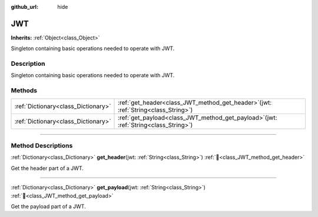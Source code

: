 :github_url: hide

.. DO NOT EDIT THIS FILE!!!
.. Generated automatically from Godot engine sources.
.. Generator: https://github.com/blazium-engine/blazium/tree/4.3/doc/tools/make_rst.py.
.. XML source: https://github.com/blazium-engine/blazium/tree/4.3/modules/blazium_sdk/doc_classes/JWT.xml.

.. _class_JWT:

JWT
===

**Inherits:** :ref:`Object<class_Object>`

Singleton containing basic operations needed to operate with JWT.

.. rst-class:: classref-introduction-group

Description
-----------

Singleton containing basic operations needed to operate with JWT.

.. rst-class:: classref-reftable-group

Methods
-------

.. table::
   :widths: auto

   +-------------------------------------+-------------------------------------------------------------------------------------------+
   | :ref:`Dictionary<class_Dictionary>` | :ref:`get_header<class_JWT_method_get_header>`\ (\ jwt\: :ref:`String<class_String>`\ )   |
   +-------------------------------------+-------------------------------------------------------------------------------------------+
   | :ref:`Dictionary<class_Dictionary>` | :ref:`get_payload<class_JWT_method_get_payload>`\ (\ jwt\: :ref:`String<class_String>`\ ) |
   +-------------------------------------+-------------------------------------------------------------------------------------------+

.. rst-class:: classref-section-separator

----

.. rst-class:: classref-descriptions-group

Method Descriptions
-------------------

.. _class_JWT_method_get_header:

.. rst-class:: classref-method

:ref:`Dictionary<class_Dictionary>` **get_header**\ (\ jwt\: :ref:`String<class_String>`\ ) :ref:`🔗<class_JWT_method_get_header>`

Get the header part of a JWT.

.. rst-class:: classref-item-separator

----

.. _class_JWT_method_get_payload:

.. rst-class:: classref-method

:ref:`Dictionary<class_Dictionary>` **get_payload**\ (\ jwt\: :ref:`String<class_String>`\ ) :ref:`🔗<class_JWT_method_get_payload>`

Get the payload part of a JWT.

.. |virtual| replace:: :abbr:`virtual (This method should typically be overridden by the user to have any effect.)`
.. |const| replace:: :abbr:`const (This method has no side effects. It doesn't modify any of the instance's member variables.)`
.. |vararg| replace:: :abbr:`vararg (This method accepts any number of arguments after the ones described here.)`
.. |constructor| replace:: :abbr:`constructor (This method is used to construct a type.)`
.. |static| replace:: :abbr:`static (This method doesn't need an instance to be called, so it can be called directly using the class name.)`
.. |operator| replace:: :abbr:`operator (This method describes a valid operator to use with this type as left-hand operand.)`
.. |bitfield| replace:: :abbr:`BitField (This value is an integer composed as a bitmask of the following flags.)`
.. |void| replace:: :abbr:`void (No return value.)`
